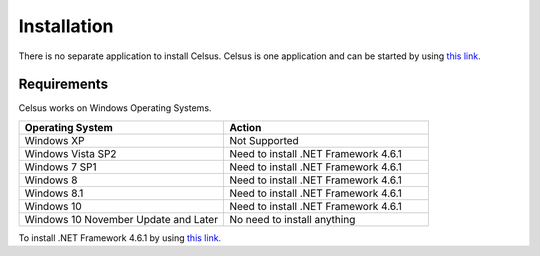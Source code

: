 =========================================================
Installation
=========================================================

There is no separate application to install Celsus. Celsus is one application and can be started by using `this link. <http://www>`_


Requirements
==========================================

Celsus works on Windows Operating Systems.

.. csv-table:: 
   :header: "Operating System", "Action"
   :widths: 20, 20

   "Windows XP", "Not Supported"
   "Windows Vista SP2", "Need to install .NET Framework 4.6.1"
   "Windows 7 SP1", "Need to install .NET Framework 4.6.1"
   "Windows 8", "Need to install .NET Framework 4.6.1"
   "Windows 8.1", "Need to install .NET Framework 4.6.1"
   "Windows 10", "Need to install .NET Framework 4.6.1"
   "Windows 10 November Update and Later", "No need to install anything"
   
To install .NET Framework 4.6.1 by using `this link. <https://www.microsoft.com/en-us/download/details.aspx?id=49981>`_